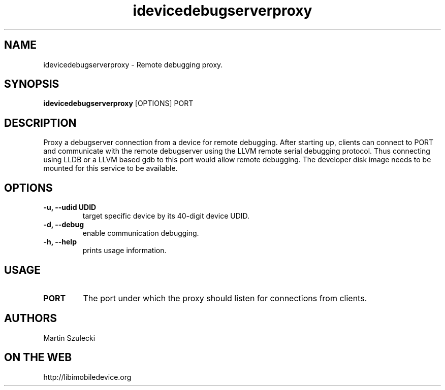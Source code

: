 .TH "idevicedebugserverproxy" 1
.SH NAME
idevicedebugserverproxy \- Remote debugging proxy.
.SH SYNOPSIS
.B idevicedebugserverproxy
[OPTIONS] PORT

.SH DESCRIPTION

Proxy a debugserver connection from a device for remote debugging.
After starting up, clients can connect to PORT and communicate with the remote
debugserver using the LLVM remote serial debugging protocol.
Thus connecting using LLDB or a LLVM based gdb to this port would allow
remote debugging.
The developer disk image needs to be mounted for this service to be available.

.SH OPTIONS
.TP
.B \-u, \-\-udid UDID
target specific device by its 40-digit device UDID.
.TP 
.B \-d, \-\-debug
enable communication debugging.
.TP 
.B \-h, \-\-help
prints usage information.

.SH USAGE
.TP
.B PORT
The port under which the proxy should listen for connections from clients.

.SH AUTHORS
Martin Szulecki

.SH ON THE WEB
http://libimobiledevice.org
